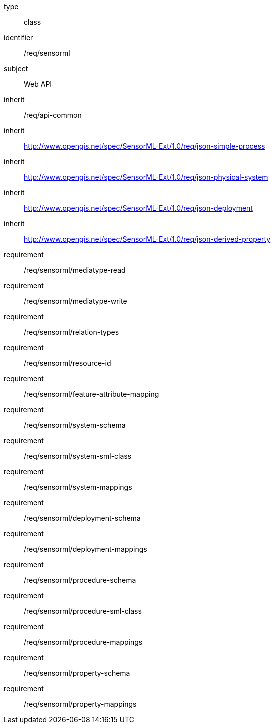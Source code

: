[requirement,model=ogc]
====
[%metadata]
type:: class
identifier:: /req/sensorml
subject:: Web API
inherit:: /req/api-common
inherit:: http://www.opengis.net/spec/SensorML-Ext/1.0/req/json-simple-process
inherit:: http://www.opengis.net/spec/SensorML-Ext/1.0/req/json-physical-system
inherit:: http://www.opengis.net/spec/SensorML-Ext/1.0/req/json-deployment
inherit:: http://www.opengis.net/spec/SensorML-Ext/1.0/req/json-derived-property
requirement:: /req/sensorml/mediatype-read
requirement:: /req/sensorml/mediatype-write
requirement:: /req/sensorml/relation-types
requirement:: /req/sensorml/resource-id
requirement:: /req/sensorml/feature-attribute-mapping
requirement:: /req/sensorml/system-schema
requirement:: /req/sensorml/system-sml-class
requirement:: /req/sensorml/system-mappings
requirement:: /req/sensorml/deployment-schema
requirement:: /req/sensorml/deployment-mappings
requirement:: /req/sensorml/procedure-schema
requirement:: /req/sensorml/procedure-sml-class
requirement:: /req/sensorml/procedure-mappings
requirement:: /req/sensorml/property-schema
requirement:: /req/sensorml/property-mappings
====